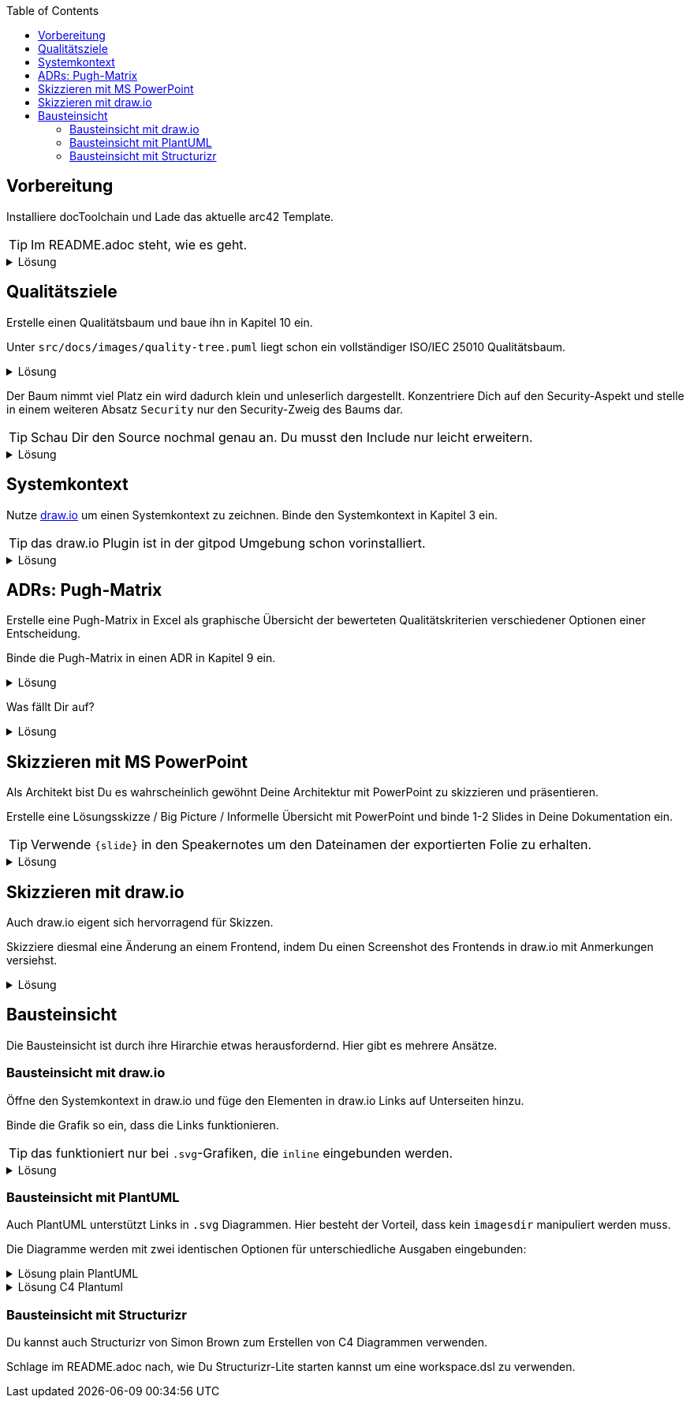 :icons: font
:diagram-server-url: https://kroki.io
:diagram-server-type: kroki_io
:toc: left

++++
<style>
details > div.content {
    border: 1px solid gray;
    border-radius: 5px;
    padding: 5px;
    background-color: #eee;
}
</style>
++++

== Vorbereitung

Installiere docToolchain und Lade das aktuelle arc42 Template.

TIP: Im README.adoc steht, wie es geht.

.Lösung
[%collapsible]
====
[source, bash]
----
curl -Lo dtcw doctoolchain.github.io/dtcw
chmod +x dtcw
./dtcw docker downloadTemplate
----
siehe auch https://doctoolchain.org/docToolchain/v2.0.x/020_tutorial/010_Install.html[install docToolchain], https://arc42.org[arc42.org]
====

== Qualitätsziele

Erstelle einen Qualitätsbaum und baue ihn in Kapitel 10 ein.

Unter `src/docs/images/quality-tree.puml` liegt schon ein vollständiger ISO/IEC 25010 Qualitätsbaum.

.Lösung
[%collapsible]
====
Kapitel 10 liegt unter `src/docs/arc42/chapters/10_quality_requirements.adoc`

Den Qulitätsbaum referenzierst Du als PlantUML über

[source, asciidoc]
----
[plantuml, quality-tree]
....
\include::../../images/quality-tree.puml[]
....
----

[TIP] 
=====
PlantUML und andere Diagramme können gut über einen Kroki.io Server gerendert werden.
Der Server wird in AsciiDoc wie folgt konfiguriert:

[source, asciidoc]
----
:diagram-server-url: https://kroki.io
:diagram-server-type: kroki_io
----

=====

siehe auch https://docs.asciidoctor.org/diagram-extension/latest/[AsciiDoc Diagram-Extension], https://docs.asciidoctor.org/asciidoc/latest/directives/include/[AsciiDoc Include-Directive]

====

Der Baum nimmt viel Platz ein wird dadurch klein und unleserlich dargestellt.
Konzentriere Dich auf den Security-Aspekt und stelle in einem weiteren Absatz `Security` nur den Security-Zweig des Baums dar.

TIP: Schau Dir den Source nochmal genau an.
Du musst den Include nur leicht erweitern.

.Lösung
[%collapsible]
====
[source,asciidoc]
----
==== Security

[plantuml, sec-quality-tree]
....
\include::../../images/quality-tree.puml[tags=base;sicherheit]
....
----

TIP: achte darauf den Namen `sec-quality-tree` für jedes Diagramm zu überschreiben, da sonst nur ein Diagramm erzeugt wird (die erzeugten Diagramme überschreiben sich sonst)

siehe auch https://docs.asciidoctor.org/asciidoc/latest/directives/include-tagged-regions/[AsciiDoc tagged-regions]
====

== Systemkontext

Nutze https://draw.io[draw.io] um einen Systemkontext zu zeichnen.
Binde den Systemkontext in Kapitel 3 ein.

TIP: das draw.io Plugin ist in der gitpod Umgebung schon vorinstalliert.

.Lösung
[%collapsible]
====
Lege unter `src/docs/images/C4/systemkontext.dio.svg` eine leere Datei an.
Diese öffnet sich selbst sofort im draw.io-Plugin.

Skizziere den Systemkontext.

Öffne die AsciiDoc-Datei für Kapitel 3 und referenziere den Systemkontext via

[source,asciidoc]
----
image::C4/systemkontext.dio.svg[]
----

Verfeinere den Systemkontext weiter.
====

== ADRs: Pugh-Matrix

Erstelle eine Pugh-Matrix in Excel als graphische Übersicht der bewerteten Qualitätskriterien verschiedener Optionen einer Entscheidung.

Binde die Pugh-Matrix in einen ADR in Kapitel 9 ein.

.Lösung
[%collapsible]
====
Ein Beispiel einer Pugh-Matrix in Excel findest Du unter `src/docs/Pugh-Matrix-Decision.xlsx`.
Du kannst sie editieren und Deinen Wünschen anpassen.

Mit dem Kommando

    ./dtcw docker exportExcel

exportierst Du alle Excel-Files im Projekt nach `CSV` und `AsciiDoc`.
Du findest die Files unter `src/docs/excel/[name des Excel-Files]/[Name des Worksheets].adoc`.

Siehe auch https://doctoolchain.org/docToolchain/v2.0.x/015_tasks/03_task_exportExcel.html[exportExcel]
====

Was fällt Dir auf?

.Lösung
[%collapsible]
====
Es werden nicht nur die Daten aus dem Excel-File exportiert, sondern auch Farben, Col- und Row-Spans und Formeln werden berechnet.
====

== Skizzieren mit MS PowerPoint

Als Architekt bist Du es wahrscheinlich gewöhnt Deine Architektur mit PowerPoint zu skizzieren und präsentieren.

Erstelle eine Lösungsskizze / Big Picture / Informelle Übersicht mit PowerPoint und binde 1-2 Slides in Deine Dokumentation ein.

TIP: Verwende `{slide}` in den Speakernotes um den Dateinamen der exportierten Folie zu erhalten.

.Lösung
[%collapsible]
====
Powerpoint lässt sich ähnlich wie Excel in Deine Dokumentation einbauen. 
Verwende dazu den Task `exportPPT`.
Dabei werden die Folien einzeln als `.jpg` und alle Speakernotes zusammen als `.ad` (AsciiDoc) exportiert.

Da die Namen der exportierten Slides nicht ganz einfach zu erkennen sind, kann in den Speakernotes {slide} als Platzhalter verwendet werden, der automatisch ersetzt wird.

Durch das gezielte setzen von `// tag::[]` können leicht einzelne Slides und deren beschreibender Text in AsciiDoc inkludiert werden.

siehe auch https://doctoolchain.org/docToolchain/v2.0.x/015_tasks/03_task_exportPPT.html[exportPPT]

TIP: PowerPoint kann mit einem Stift auch sehr gut als digitales Whiteboard eingesetzt werden.
====

== Skizzieren mit draw.io

Auch draw.io eigent sich hervorragend für Skizzen.

Skizziere diesmal eine Änderung an einem Frontend, indem Du einen Screenshot des Frontends in draw.io mit Anmerkungen versiehst.

.Lösung
[%collapsible]
====
Die Heransgehensweise sollte klar sein.
Das insteressante daran ist, dass Du per Copy & Paste einen Screenshot in draw.io kopieren kannst und diesen dann mit Vektorgrafiken annotieren kannst.

Draw.io speichert bei den Formaten `.png` und `.svg` den Source in den Meta-Daten.
Dadurch kann solch ein annotierter Screenshot jederzeit erneut geöffnet und verändert werden.
====

== Bausteinsicht

Die Bausteinsicht ist durch ihre Hirarchie etwas herausfordernd. Hier gibt es mehrere Ansätze.

=== Bausteinsicht mit draw.io

Öffne den Systemkontext in draw.io und füge den Elementen in draw.io Links auf Unterseiten hinzu.

Binde die Grafik so ein, dass die Links funktionieren.

TIP: das funktioniert nur bei `.svg`-Grafiken, die `inline` eingebunden werden.

.Lösung
[%collapsible]
====
Das Diagramm muss mit `opts=inline` eingebunden werden.
Das führt aber zu Problemen mit dem `imagesdir`, welches der generierten HTML Seite sagt, wo die Bilder liegen.
Durch die `inline` Option muss Asciidoctor allerdins schon beim Rendering die Datei einbinden.

Folgendes Fragment funktioniert:

[source, asciidoc]
----
:currentImagesDir: {imagesDir}
// je nach Folder muss hier der Verweis richtig gesetzt werden
:imagesdir: ../../../images/
image::C4/systemkontext.dio.svg[opts=inline]
:imagesDir: {currentImagesDir}
----

TIP: Dieses Beispiel kann weitergeführt werden, indem die hirarchische Struktur der Bausteinsicht in den Dokumenten und im `images`-VErzeichnis nachgebaut und verlinkt wird

====

=== Bausteinsicht mit PlantUML

Auch PlantUML unterstützt Links in `.svg` Diagrammen.
Hier besteht der Vorteil, dass kein `imagesdir` manipuliert werden muss.

Die Diagramme werden mit zwei identischen Optionen für unterschiedliche Ausgaben eingebunden:


.Lösung plain PlantUML
[%collapsible]
====
[source, asciidoc]
----
[plantuml,demo1,svg,opts="inline",svg-type="inline"]
-----
@startuml
set separator none
title Software System - System Context

top to bottom direction

skinparam {
  arrowFontSize 10
  defaultTextAlignment center
  wrapWidth 200
  maxMessageSize 100
}

hide stereotype

skinparam rectangle<<SoftwareSystem>> {
  BackgroundColor #1168bd
  FontColor #ffffff
  BorderColor #0b4884
  shadowing false
  HyperlinkColor #ffffff
}
skinparam person<<User>> {
  BackgroundColor #08427b
  FontColor #ffffff
  BorderColor #052e56
  shadowing false
}

person "==User\n<size:10>[Person]</size>\n\nA user of my software system." <<User>> as User
rectangle "==Software System\n<size:10>[Software System]</size>\n\nMy software system." <<SoftwareSystem>> as SoftwareSystem [[01_BigSpender/01_container.html]]

User .[#707070,thickness=2].> SoftwareSystem : "<color:#707070>Uses"
@enduml
-----
----
====


.Lösung C4 Plantuml
[%collapsible]
====
[source, asciidoc]
----
[plantuml,demo2,svg,opts="inline",svg-type="inline"]
-----
@startuml
set separator none
title Software System - System Context

skinparam {
      HyperlinkColor #ffffff
}

top to bottom direction

!include <C4/C4>
!include <C4/C4_Context>

Person(User, "User", $descr="A user of my software system.", $tags="", $link="")
System(SoftwareSystem, "Software System", $descr="My software system.", $tags="", $link="01_BigSpender/01_container.html")

Rel(User, SoftwareSystem, "Uses", $techn="", $tags="", $link="")

SHOW_LEGEND(true)
@enduml
-----
----
====

=== Bausteinsicht mit Structurizr

Du kannst auch Structurizr von Simon Brown zum Erstellen von C4 Diagrammen verwenden.

Schlage im README.adoc nach, wie Du Structurizr-Lite starten kannst um eine workspace.dsl zu verwenden.
